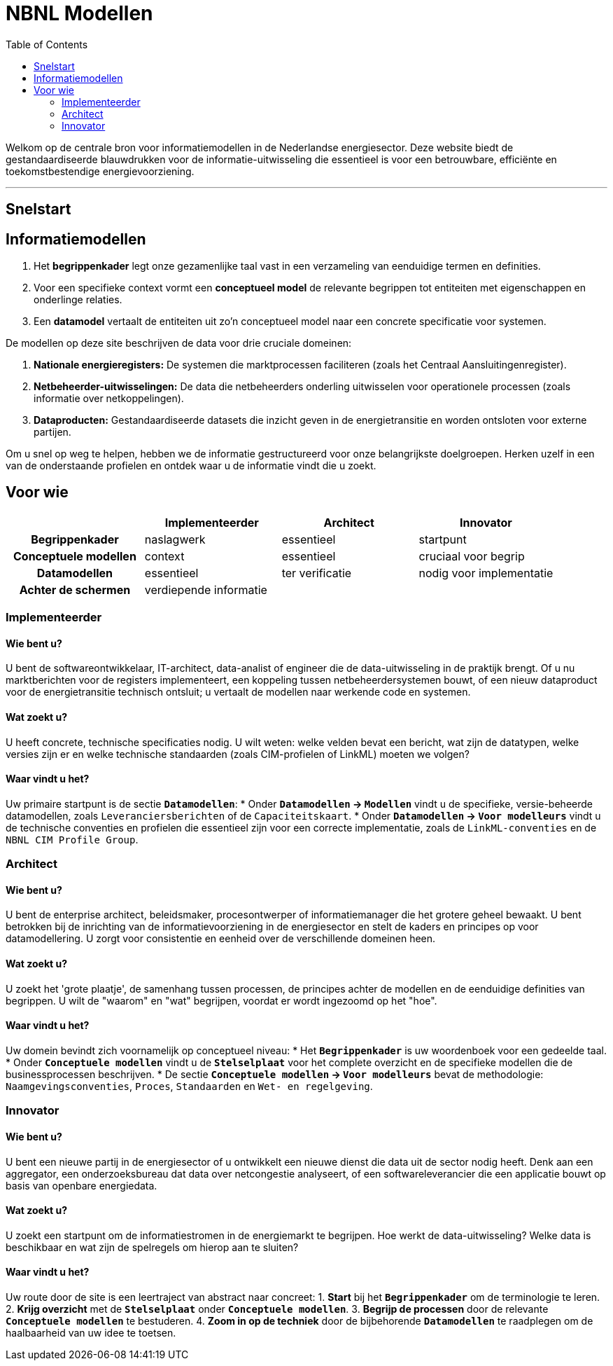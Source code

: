 = NBNL Modellen
:toc:

Welkom op de centrale bron voor informatiemodellen in de Nederlandse energiesector. Deze website biedt de gestandaardiseerde blauwdrukken voor de informatie-uitwisseling die essentieel is voor een betrouwbare, efficiënte en toekomstbestendige energievoorziening.

'''

== Snelstart




== Informatiemodellen

1. Het *begrippenkader* legt onze gezamenlijke taal vast in een verzameling van eenduidige termen en definities.
2. Voor een specifieke context vormt een *conceptueel model* de relevante begrippen tot entiteiten met eigenschappen en onderlinge relaties.
3. Een *datamodel* vertaalt de entiteiten uit zo’n conceptueel model naar een concrete specificatie voor systemen.


De modellen op deze site beschrijven de data voor drie cruciale domeinen:

1.  **Nationale energieregisters:** De systemen die marktprocessen faciliteren (zoals het Centraal Aansluitingenregister).
2.  **Netbeheerder-uitwisselingen:** De data die netbeheerders onderling uitwisselen voor operationele processen (zoals informatie over netkoppelingen).
3.  **Dataproducten:** Gestandaardiseerde datasets die inzicht geven in de energietransitie en worden ontsloten voor externe partijen.


 

Om u snel op weg te helpen, hebben we de informatie gestructureerd voor onze belangrijkste doelgroepen. Herken uzelf in een van de onderstaande profielen en ontdek waar u de informatie vindt die u zoekt.


== Voor wie

|===
| | Implementeerder | Architect | Innovator

h| Begrippenkader
| naslagwerk
| essentieel
| startpunt

h| Conceptuele modellen
| context
| essentieel
| cruciaal voor begrip

h| Datamodellen
| essentieel
| ter verificatie
| nodig voor implementatie

h| Achter de schermen
3+| verdiepende informatie

|===

=== Implementeerder

 

==== Wie bent u?
U bent de softwareontwikkelaar, IT-architect, data-analist of engineer die de data-uitwisseling in de praktijk brengt. Of u nu marktberichten voor de registers implementeert, een koppeling tussen netbeheerdersystemen bouwt, of een nieuw dataproduct voor de energietransitie technisch ontsluit; u vertaalt de modellen naar werkende code en systemen.

 

==== Wat zoekt u?
U heeft concrete, technische specificaties nodig. U wilt weten: welke velden bevat een bericht, wat zijn de datatypen, welke versies zijn er en welke technische standaarden (zoals CIM-profielen of LinkML) moeten we volgen?

 

==== Waar vindt u het?

Uw primaire startpunt is de sectie **`Datamodellen`**:
*   Onder **`Datamodellen` → `Modellen`** vindt u de specifieke, versie-beheerde datamodellen, zoals `Leveranciersberichten` of de `Capaciteitskaart`.
*   Onder **`Datamodellen` → `Voor modelleurs`** vindt u de technische conventies en profielen die essentieel zijn voor een correcte implementatie, zoals de `LinkML-conventies` en de `NBNL CIM Profile Group`.

 

=== Architect
 

==== Wie bent u?
U bent de enterprise architect, beleidsmaker, procesontwerper of informatiemanager die het grotere geheel bewaakt. U bent betrokken bij de inrichting van de informatievoorziening in de energiesector en stelt de kaders en principes op voor datamodellering. U zorgt voor consistentie en eenheid over de verschillende domeinen heen.

 

==== Wat zoekt u?
U zoekt het 'grote plaatje', de samenhang tussen processen, de principes achter de modellen en de eenduidige definities van begrippen. U wilt de "waarom" en "wat" begrijpen, voordat er wordt ingezoomd op het "hoe".

 

==== Waar vindt u het?
Uw domein bevindt zich voornamelijk op conceptueel niveau:
*   Het **`Begrippenkader`** is uw woordenboek voor een gedeelde taal.
*   Onder **`Conceptuele modellen`** vindt u de **`Stelselplaat`** voor het complete overzicht en de specifieke modellen die de businessprocessen beschrijven.
*   De sectie **`Conceptuele modellen` → `Voor modelleurs`** bevat de methodologie: `Naamgevingsconventies`, `Proces`, `Standaarden` en `Wet- en regelgeving`.

 
=== Innovator

 

==== Wie bent u?
U bent een nieuwe partij in de energiesector of u ontwikkelt een nieuwe dienst die data uit de sector nodig heeft. Denk aan een aggregator, een onderzoeksbureau dat data over netcongestie analyseert, of een softwareleverancier die een applicatie bouwt op basis van openbare energiedata.

 

==== Wat zoekt u?
U zoekt een startpunt om de informatiestromen in de energiemarkt te begrijpen. Hoe werkt de data-uitwisseling? Welke data is beschikbaar en wat zijn de spelregels om hierop aan te sluiten?

 

==== Waar vindt u het?
Uw route door de site is een leertraject van abstract naar concreet:
1.  **Start** bij het **`Begrippenkader`** om de terminologie te leren.
2.  **Krijg overzicht** met de **`Stelselplaat`** onder **`Conceptuele modellen`**.
3.  **Begrijp de processen** door de relevante **`Conceptuele modellen`** te bestuderen.
4.  **Zoom in op de techniek** door de bijbehorende **`Datamodellen`** te raadplegen om de haalbaarheid van uw idee te toetsen.
